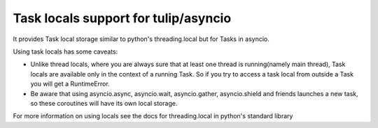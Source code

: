 Task locals support for tulip/asyncio
~~~~~~~~~~~~~~~~~~~~~

It provides Task local storage similar to python's threading.local
but for Tasks in asyncio.

Using task locals has some caveats:

* Unlike thread locals, where you are always sure that at least one thread is running(namely main thread), Task locals are available only in the context of a running Task. So if you try to access a task local from outside a Task you will get a RuntimeError.
* Be aware that using asyncio.async, asyncio.wait, asyncio.gather, asyncio.shield and friends launches a new task, so these coroutines will have its own local storage.

For more information on using locals see the docs for threading.local in python's standard library
